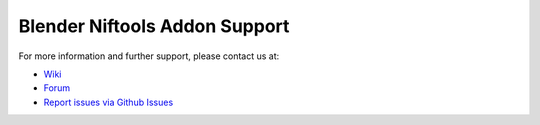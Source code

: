 .. _support:

===============================
Blender Niftools Addon Support
===============================

.. 
   todo::

   For now, this is just a quick stub. What else do we need here?

For more information and further support, please contact us at:

* `Wiki <http://niftools.sourceforge.net/wiki/Blender>`_
* `Forum <https://forum.niftools.org/>`_
* `Report issues via Github Issues
  <https://www.github.com/niftools/blender_niftools_addon/issues>`_
